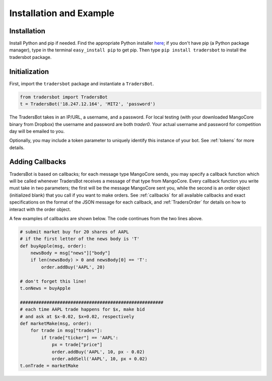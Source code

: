.. _install:

Installation and Example
======================================
Installation
--------------------------------------
Install Python and pip if needed. Find the appropriate Python
installer `here <https://www.python.org/downloads/>`_; if you
don't have pip (a Python package manager), type in the terminal
``easy_install pip`` to get pip. Then type ``pip install tradersbot``
to install the tradersbot package.

Initialization
--------------------------------------
First, import the ``tradersbot`` package and instantiate a ``TradersBot``.

.. code-block:: python

	from tradersbot import TradersBot
	t = TradersBot('18.247.12.164', 'MIT2', 'password')

The TradersBot takes in an IP/URL, a username, and a password. For
local testing (with your downloaded MangoCore binary from Dropbox)
the username and password are both `trader0`. Your actual username
and password for competition day will be emailed to you.

Optionally, you may include a token parameter to uniquely identify
this instance of your bot. See :ref:`tokens` for more details.

Adding Callbacks
--------------------------------------
TradersBot is based on callbacks; for each message type MangoCore
sends, you may specify a callback function which will be called
whenever TradersBot receives a message of that type from MangoCore.
Every callback function you write must take in two parameters;
the first will be the message MangoCore sent you, while the second
is an order object (initialized blank) that you call if you want
to make orders. See :ref:`callbacks` for all available callbacks
and exact specifications on the format of the JSON message for each
callback, and :ref:`TradersOrder` for details on how to interact
with the order object.

A few examples of callbacks are shown below. The code continues from
the two lines above.

.. code-block:: python

	# submit market buy for 20 shares of AAPL
	# if the first letter of the news body is 'T'
	def buyApple(msg, order):
	    newsBody = msg["news"]["body"]
	    if len(newsBody) > 0 and newsBody[0] == 'T':
	        order.addBuy('AAPL', 20)

	# don't forget this line!
	t.onNews = buyApple

	######################################################
	# each time AAPL trade happens for $x, make bid
	# and ask at $x-0.02, $x+0.02, respectively
	def marketMake(msg, order):
	    for trade in msg["trades"]:
	        if trade["ticker"] == 'AAPL':
	            px = trade["price"]
	            order.addBuy('AAPL', 10, px - 0.02)
	            order.addSell('AAPL', 10, px + 0.02)
	t.onTrade = marketMake
